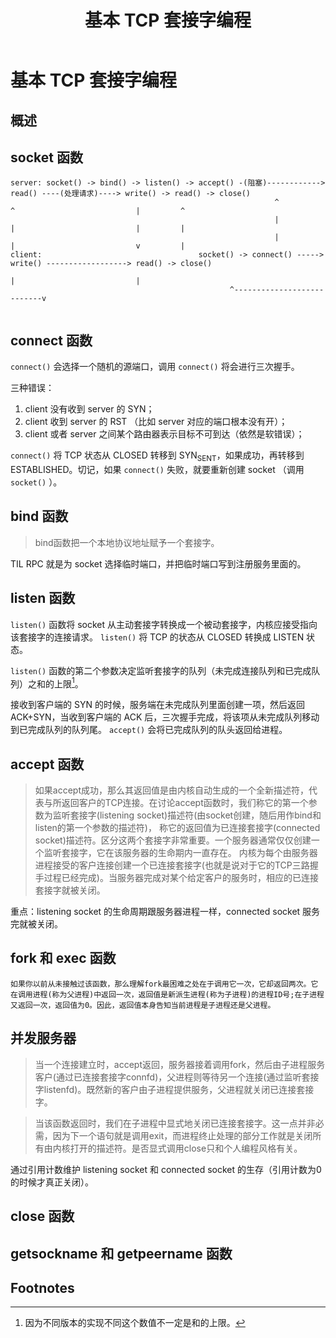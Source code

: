 #+TITLE: 基本 TCP 套接字编程

* 基本 TCP 套接字编程
** 概述
** socket 函数

#+CAPTION: TCP C/S 流程图
#+BEGIN_EXAMPLE
server: socket() -> bind() -> listen() -> accept() -(阻塞)------------> read() ----(处理请求)----> write() -> read() -> close()
                                                           ^             ^                           |         ^
                                                           |             |                           |         |
                                                           |             |                           v         |
client:                                   socket() -> connect() -----> write() ------------------> read() -> close()
                                                                         |                           |
						                         ^---------------------------v

#+END_EXAMPLE
** connect 函数
~connect()~ 会选择一个随机的源端口，调用 ~connect()~ 将会进行三次握手。

三种错误：

1. client 没有收到 server 的 SYN；
2. client 收到 server 的 RST （比如 server 对应的端口根本没有开）；
3. client 或者 server 之间某个路由器表示目标不可到达（依然是软错误）；

~connect()~ 将 TCP 状态从 CLOSED 转移到 SYN_SENT，如果成功，再转移到 ESTABLISHED。切记，如果 ~connect()~ 失败，就要重新创建 socket （调用 ~socket()~ ）。
** bind 函数
#+BEGIN_QUOTE
bind函数把一个本地协议地址赋予一个套接字。
#+END_QUOTE

TIL RPC 就是为 socket 选择临时端口，并把临时端口写到注册服务里面的。
** listen 函数
~listen()~ 函数将 socket 从主动套接字转换成一个被动套接字，内核应接受指向该套接字的连接请求。 ~listen()~ 将 TCP 的状态从 CLOSED 转换成 LISTEN 状态。

~listen()~ 函数的第二个参数决定监听套接字的队列（未完成连接队列和已完成队列）之和的上限[fn:1]。

接收到客户端的 SYN 的时候，服务端在未完成队列里面创建一项，然后返回 ACK+SYN，当收到客户端的 ACK 后，三次握手完成，将该项从未完成队列移动到已完成队列的队列尾。 ~accept()~ 会将已完成队列的队头返回给进程。
** accept 函数

#+BEGIN_QUOTE
如果accept成功，那么其返回值是由内核自动生成的一个全新描述符，代表与所返回客户的TCP连接。在讨论accept函数时，我们称它的第一个参数为监听套接字(listening socket)描述符(由socket创建，随后用作bind和listen的第一个参数的描述符)，
称它的返回值为已连接套接字(connected socket)描述符。区分这两个套接字非常重要。一个服务器通常仅仅创建一个监听套接字，它在该服务器的生命期内一直存在。
内核为每个由服务器进程接受的客户连接创建一个已连接套接字(也就是说对于它的TCP三路握手过程已经完成)。当服务器完成对某个给定客户的服务时，相应的已连接套接字就被关闭。
#+END_QUOTE

重点：listening socket 的生命周期跟服务器进程一样，connected socket 服务完就被关闭。
** fork 和 exec 函数

#+BEGIN_EXAMPLE
如果你以前从未接触过该函数，那么理解fork最困难之处在于调用它一次，它却返回两次。它在调用进程(称为父进程)中返回一次，返回值是新派生进程(称为子进程)的进程ID号;在子进程又返回一次，返回值为0。因此，返回值本身告知当前进程是子进程还是父进程。
#+END_EXAMPLE
** 并发服务器
#+BEGIN_QUOTE
当一个连接建立时，accept返回，服务器接着调用fork，然后由子进程服务客户(通过已连接套接字connfd)，父进程则等待另一个连接(通过监听套接字listenfd)。既然新的客户由子进程提供服务，父进程就关闭已连接套接字。
#+END_QUOTE

#+BEGIN_QUOTE
当该函数返回时，我们在子进程中显式地关闭已连接套接字。这一点并非必需，因为下一个语句就是调用exit，而进程终止处理的部分工作就是关闭所有由内核打开的描述符。是否显式调用close只和个人编程风格有关。
#+END_QUOTE

通过引用计数维护 listening socket 和 connected socket 的生存（引用计数为0的时候才真正关闭）。
** close 函数
** getsockname 和 getpeername 函数

** Footnotes

[fn:1] 因为不同版本的实现不同这个数值不一定是和的上限。
